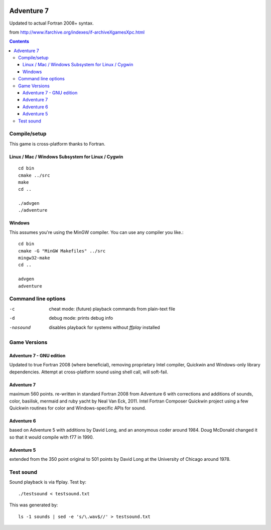 .. image:: https://travis-ci.org/scivision/Adventure7.svg?branch=master
    :target: https://travis-ci.org/scivision/Adventure7
    
.. image:: https://ci.appveyor.com/api/projects/status/3gpcw8haer49tyts?svg=true
    :target: https://ci.appveyor.com/project/scivision/adventure7
    
    
===========
Adventure 7
===========

Updated to actual Fortran 2008+ syntax.

from http://www.ifarchive.org/indexes/if-archiveXgamesXpc.html

.. contents::

Compile/setup
=============
This game is cross-platform thanks to Fortran.

Linux / Mac / Windows Subsystem for Linux / Cygwin
-----------
::

    cd bin
    cmake ../src
    make
    cd ..

    ./advgen
    ./adventure

Windows
-------
This assumes you're using the MinGW compiler.
You can use any compiler you like.::

    cd bin
    cmake -G "MinGW Makefiles" ../src
    mingw32-make
    cd ..

    advgen
    adventure

Command line options
====================

-c            cheat mode: (future) playback commands from plain-text file
-d            debug mode: prints debug info
-nosound      disables playback for systems without `ffplay` installed

Game Versions
=============

Adventure 7 - GNU edition
-------------------------
Updated to true Fortran 2008 (where beneficial), removing proprietary Intel compiler, Quickwin and Windows-only library dependencies.
Attempt at cross-platform sound using shell call, will soft-fail.

Adventure 7
-----------
maximum 560 points. re-written in standard Fortran 2008 from Adventure 6 with corrections and additions
of sounds, color, basilisk, mermaid and ruby yacht by Neal Van Eck, 2011.
Intel Fortran Composer Quickwin project using a few Quickwin routines for color and Windows-specific APIs for sound.

Adventure 6
-----------
based on Adventure 5 with additions by David Long, and an anonymous coder around 1984.
Doug McDonald changed it so that it would compile with f77 in 1990.

Adventure 5
-----------
extended from the 350 point original to 501 points by David Long at the University of Chicago around 1978.



Test sound
==========
Sound playback is via ffplay. 
Test by::

    ./testsound < testsound.txt
    
This was generated by::

     ls -1 sounds | sed -e 's/\.wav$//' > testsound.txt

